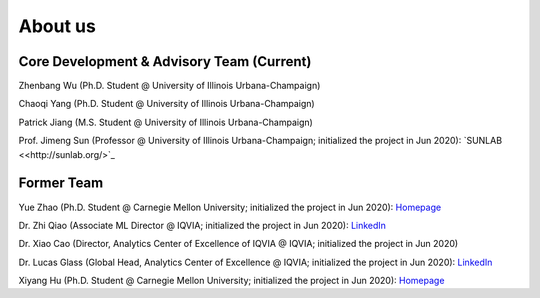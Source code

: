 About us
========


Core Development & Advisory Team (Current)
--------------------------------


Zhenbang Wu (Ph.D. Student @ University of Illinois Urbana-Champaign)


Chaoqi Yang (Ph.D. Student @ University of Illinois Urbana-Champaign)


Patrick Jiang (M.S. Student @ University of Illinois Urbana-Champaign)


Prof. Jimeng Sun (Professor @ University of Illinois Urbana-Champaign; initialized the project in Jun 2020): `SUNLAB <<http://sunlab.org/>`_


Former Team
--------------------------------

Yue Zhao (Ph.D. Student @ Carnegie Mellon University; initialized the project in Jun 2020): `Homepage <https://www.andrew.cmu.edu/user/yuezhao2/>`_

Dr. Zhi Qiao (Associate ML Director @ IQVIA; initialized the project in Jun 2020): `LinkedIn <https://www.linkedin.com/in/zhi-qiao-47499139/>`_

Dr. Xiao Cao (Director, Analytics Center of Excellence of IQVIA @ IQVIA; initialized the project in Jun 2020)

Dr. Lucas Glass (Global Head, Analytics Center of Excellence @ IQVIA; initialized the project in Jun 2020): `LinkedIn <https://www.linkedin.com/in/lucas-glass-76207b45/>`_

Xiyang Hu (Ph.D. Student @ Carnegie Mellon University; initialized the project in Jun 2020): `Homepage <https://www.andrew.cmu.edu/user/xiyanghu/>`_


